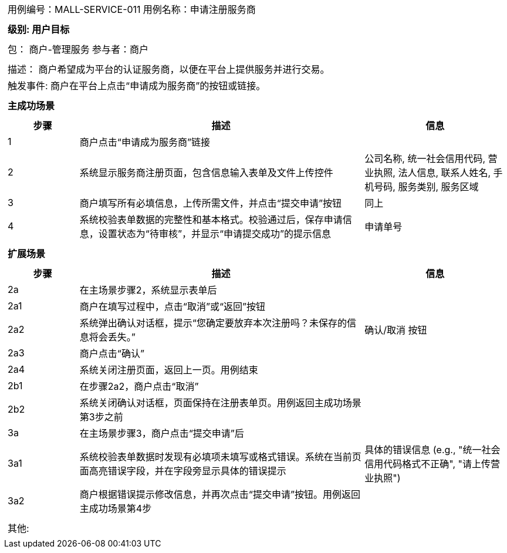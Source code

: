 [cols="1a"]
|===

|
[frame="none"]
[cols="1,1"]
!===
! 用例编号：MALL-SERVICE-011
! 用例名称：申请注册服务商
!===

|
[frame="none"]
[cols="1", options="header"]
!===
! 级别: 用户目标
!===

|
[frame="none"]
[cols="2"]
!===
! 包： 商户-管理服务 
! 参与者：商户 
!===

|
[frame="none"]
[cols="1"]
!===
! 描述： 商户希望成为平台的认证服务商，以便在平台上提供服务并进行交易。
! 触发事件: 商户在平台上点击“申请成为服务商”的按钮或链接。
!===

|
[frame="none"]
[cols="1", options="header"]
!===
! 主成功场景
!===

|
[frame="none"]
[cols="1,4,2", options="header"]
!===
! 步骤 ! 描述 ! 信息

! 1
!  商户点击“申请成为服务商”链接
!

! 2
!  系统显示服务商注册页面，包含信息输入表单及文件上传控件
! 公司名称, 统一社会信用代码, 营业执照, 法人信息, 联系人姓名, 手机号码, 服务类别, 服务区域

! 3
!  商户填写所有必填信息，上传所需文件，并点击“提交申请”按钮
! 同上

! 4
!  系统校验表单数据的完整性和基本格式。校验通过后，保存申请信息，设置状态为“待审核”，并显示“申请提交成功”的提示信息
! 申请单号

!===

|
[frame="none"]
[cols="1", options="header"]
!===
! 扩展场景
!===

|
[frame="none"]
[cols="1,4,2", options="header"]

!===
! 步骤 ! 描述 ! 信息
! 2a
! 在主场景步骤2，系统显示表单后
!

! 2a1
!  商户在填写过程中，点击“取消”或“返回”按钮
!

! 2a2
!  系统弹出确认对话框，提示“您确定要放弃本次注册吗？未保存的信息将会丢失。”
! 确认/取消 按钮

! 2a3
!  商户点击“确认”
!

! 2a4
!  系统关闭注册页面，返回上一页。用例结束
!

! 2b1
!  在步骤2a2，商户点击“取消”
!

! 2b2
!  系统关闭确认对话框，页面保持在注册表单页。用例返回主成功场景第3步之前
!

! 3a
! 在主场景步骤3，商户点击“提交申请”后
!

! 3a1
!  系统校验表单数据时发现有必填项未填写或格式错误。系统在当前页面高亮错误字段，并在字段旁显示具体的错误提示
! 具体的错误信息 (e.g., "统一社会信用代码格式不正确", "请上传营业执照")

! 3a2
!  商户根据错误提示修改信息，并再次点击“提交申请”按钮。用例返回主成功场景第4步
!
!===

|
[frame="none"]
[cols="1"]
!===
! 其他:
!===
|===